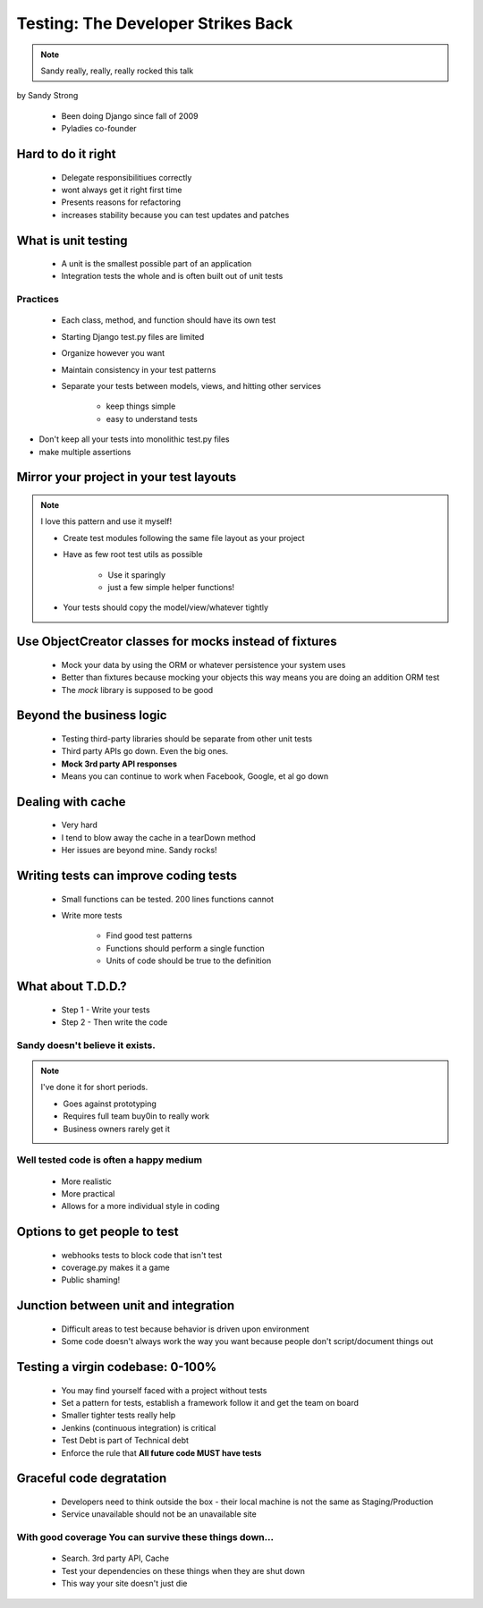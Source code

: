 ====================================
Testing: The Developer Strikes Back
====================================

.. note:: Sandy really, really, really rocked this talk

by Sandy Strong

 * Been doing Django since fall of 2009
 * Pyladies co-founder

Hard to do it right
====================

 * Delegate responsibilitiues correctly
 * wont always get it right first time
 * Presents reasons for refactoring
 * increases stability because you can test updates and patches
 
What is unit testing
====================

 * A unit is the smallest possible part of an application
 * Integration tests the whole and is often built out of unit tests
 
Practices
----------

 * Each class, method, and function should have its own test
 * Starting Django test.py files are limited
 * Organize however you want
 * Maintain consistency in your test patterns
 * Separate your tests between models, views, and hitting other services
 
    * keep things simple
    * easy to understand tests

* Don't keep all your tests into monolithic test.py files
* make multiple assertions



Mirror your project in your test layouts
============================================

.. note:: I love this pattern and use it myself!

 * Create test modules following the same file layout as your project
 * Have as few root test utils as possible 
 
    * Use it sparingly
    * just a few simple helper functions!
    
 * Your tests should copy the model/view/whatever tightly
 
Use ObjectCreator classes for mocks instead of fixtures
==========================================================

 * Mock your data by using the ORM or whatever persistence your system uses
 * Better than fixtures because mocking your objects this way means you are doing an addition ORM test
 * The `mock` library is supposed to be good

Beyond the business logic
===========================

 * Testing third-party libraries should be separate from other unit tests
 * Third party APIs go down. Even the big ones.
 * **Mock 3rd party API responses**
 * Means you can continue to work when Facebook, Google, et al go down

Dealing with cache
===================

 * Very hard
 * I tend to blow away the cache in a tearDown method
 * Her issues are beyond mine. Sandy rocks!
 
Writing tests can improve coding tests
========================================

 * Small functions can be tested. 200 lines functions cannot
 * Write more tests
 
    * Find good test patterns
    * Functions should perform a single function
    * Units of code should be true to the definition
    
What about T.D.D.?
==================

 * Step 1 - Write your tests
 * Step 2 - Then write the code

Sandy doesn't believe it exists.
--------------------------------

.. note::  I've done it for short periods.

 * Goes against prototyping
 * Requires full team buy0in to really work
 * Business owners rarely get it
 
Well tested code is often a happy medium
----------------------------------------

 * More realistic
 * More practical
 * Allows for a more individual style in coding 
 
Options to get people to test
============================================

 * webhooks tests to block code that isn't test
 * coverage.py makes it a game
 * Public shaming!
 
Junction between unit and integration
=====================================

 * Difficult areas to test because behavior is driven upon environment
 * Some code doesn't always work the way you want because people don't script/document things out

Testing a virgin codebase: 0-100%
====================================

 * You may find yourself faced with a project without tests
 * Set a pattern for tests, establish a framework follow it and get the team on board
 * Smaller tighter tests really help
 * Jenkins (continuous integration) is critical
 * Test Debt is part of Technical debt
 * Enforce the rule that **All future code MUST have tests**
 
Graceful code degratation
===========================

 * Developers need to think outside the box - their local machine is not the same as Staging/Production
 * Service unavailable should not be an unavailable site

With good coverage You can survive these things down...
--------------------------------------------------------

 * Search. 3rd party API, Cache
 * Test your dependencies on these things when they are shut down
 * This way your site doesn't just die
